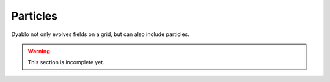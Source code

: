 Particles
=========

Dyablo not only evolves fields on a grid, but can also include particles. 


.. warning :: 

  This section is incomplete yet.